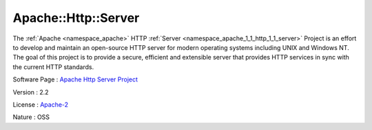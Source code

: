 .. _namespace_apache_1_1_http_1_1_server:

Apache::Http::Server
--------------------



.. uml::

  !include includes/skins.iuml
  skinparam backgroundColor #FFFFFF
  skinparam componentStyle uml2
  !include source/namespaces/namespace_apache_1_1_http_1_1_server.iuml

The :ref:`Apache <namespace_apache>` HTTP :ref:`Server <namespace_apache_1_1_http_1_1_server>` Project is an effort to develop and maintain an open-source HTTP server for modern operating systems including UNIX and Windows NT. The goal of this project is to provide a secure, efficient and extensible server that provides HTTP services in sync with the current HTTP standards.

Software Page : `Apache Http Server Project <http://httpd.apache.org/>`_

Version : 2.2


License : `Apache-2 <http://www.apache.org/licenses/>`_

Nature : OSS


